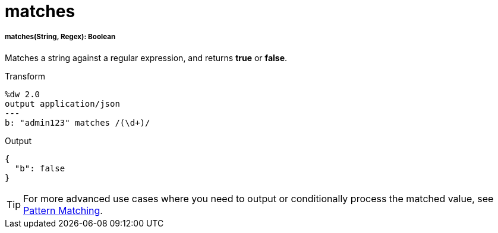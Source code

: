 = matches

//* <<matches1>>


[[matches1]]
===== matches(String, Regex): Boolean

Matches a string against a regular expression, and returns *true* or *false*.

.Transform
[source,DataWeave, linenums]
----
%dw 2.0
output application/json
---
b: "admin123" matches /(\d+)/
----

.Output
[source,json,linenums]
----
{
  "b": false
}
----

[TIP]
For more advanced use cases where you need to output or conditionally process the matched value, see link:/mule-user-guide/v/3.8/dataweave-language-introduction#pattern-matching[Pattern Matching].


